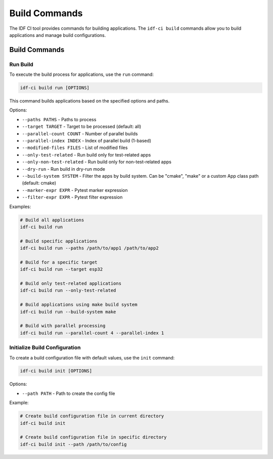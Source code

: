 Build Commands
==============

The IDF CI tool provides commands for building applications. The ``idf-ci build`` commands allow you to build applications and manage build configurations.

Build Commands
--------------

Run Build
~~~~~~~~~

To execute the build process for applications, use the ``run`` command:

.. code-block:: bash

    idf-ci build run [OPTIONS]

This command builds applications based on the specified options and paths.

Options:

- ``--paths PATHS`` - Paths to process
- ``--target TARGET`` - Target to be processed (default: all)
- ``--parallel-count COUNT`` - Number of parallel builds
- ``--parallel-index INDEX`` - Index of parallel build (1-based)
- ``--modified-files FILES`` - List of modified files
- ``--only-test-related`` - Run build only for test-related apps
- ``--only-non-test-related`` - Run build only for non-test-related apps
- ``--dry-run`` - Run build in dry-run mode
- ``--build-system SYSTEM`` - Filter the apps by build system. Can be "cmake", "make" or a custom App class path (default: cmake)
- ``--marker-expr EXPR`` - Pytest marker expression
- ``--filter-expr EXPR`` - Pytest filter expression

Examples:

.. code-block:: bash

    # Build all applications
    idf-ci build run

    # Build specific applications
    idf-ci build run --paths /path/to/app1 /path/to/app2

    # Build for a specific target
    idf-ci build run --target esp32

    # Build only test-related applications
    idf-ci build run --only-test-related

    # Build applications using make build system
    idf-ci build run --build-system make

    # Build with parallel processing
    idf-ci build run --parallel-count 4 --parallel-index 1

Initialize Build Configuration
~~~~~~~~~~~~~~~~~~~~~~~~~~~~~~

To create a build configuration file with default values, use the ``init`` command:

.. code-block:: bash

    idf-ci build init [OPTIONS]

Options:

- ``--path PATH`` - Path to create the config file

Example:

.. code-block:: bash

    # Create build configuration file in current directory
    idf-ci build init

    # Create build configuration file in specific directory
    idf-ci build init --path /path/to/config
